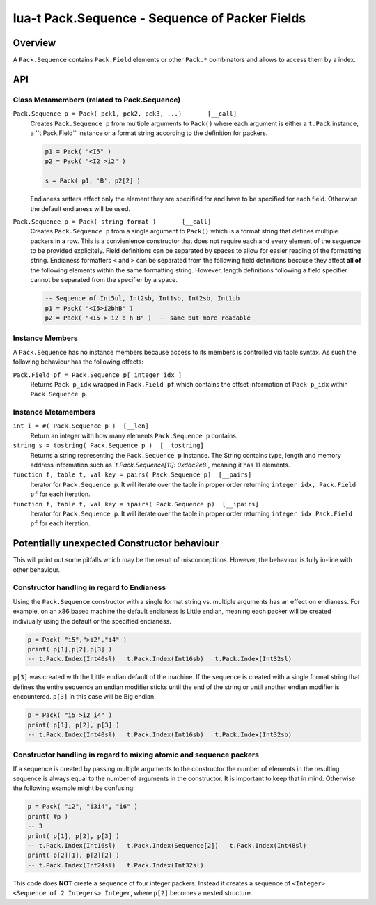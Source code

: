 lua-t Pack.Sequence - Sequence of Packer Fields
+++++++++++++++++++++++++++++++++++++++++++++++


Overview
========

A ``Pack.Sequence`` contains ``Pack.Field`` elements or other ``Pack.*``
combinators and allows to access them by a index.

API
===


Class Metamembers (related to Pack.Sequence)
--------------------------------------------

``Pack.Sequence p = Pack( pck1, pck2, pck3, ...)       [__call]``
  Creates ``Pack.Sequence p`` from multiple arguments to ``Pack()`` where each
  argument is either a ``t.Pack`` instance, a ''t.Pack.Field`` instance or a
  format string according to the definition for packers.

  .. code:: lua

    p1 = Pack( "<I5" )
    p2 = Pack( "<I2 >i2" )

    s = Pack( p1, 'B', p2[2] )

  Endianess setters effect only the element they are specified for and have
  to be specified for each field.  Otherwise the default endianess will be
  used.

``Pack.Sequence p = Pack( string format )       [__call]``
  Creates ``Pack.Sequence p`` from a single argument to ``Pack()`` which is
  a format string that defines multiple packers in a row.  This is a
  convienience constructor that does not require each and every element of
  the sequence to be provided explicitely.  Field definitions can be
  separated by spaces to allow for easier reading of the formatting string.
  Endianess formatters ``<`` and ``>`` can be separated from the following
  field definitions because they affect **all of** the following elements
  within the same formatting string.  However, length definitions following
  a field specifier cannot be separated from the specifier by a space.

  .. code:: lua

    -- Sequence of Int5ul, Int2sb, Int1sb, Int2sb, Int1ub
    p1 = Pack( "<I5>i2bhB" )
    p2 = Pack( "<I5 > i2 b h B" )  -- same but more readable


Instance Members
----------------

A ``Pack.Sequence`` has no instance members because access to its members is
controlled via table syntax.  As such the following behaviour has the
following effects:

``Pack.Field pf = Pack.Sequence p[ integer idx ]``
  Returns ``Pack p_idx`` wrapped in ``Pack.Field pf`` which contains the offset
  information of ``Pack p_idx`` within ``Pack.Sequence p``.


Instance Metamembers
--------------------

``int i = #( Pack.Sequence p )  [__len]``
  Return an integer with how many elements ``Pack.Sequence p`` contains.

``string s = tostring( Pack.Sequence p )  [__tostring]``
  Returns a string representing the ``Pack.Sequence p`` instance.  The String
  contains type, length and memory address information such as
  *`t.Pack.Sequence[11]: 0xdac2e8`*, meaning it has 11 elements.

``function f, table t, val key = pairs( Pack.Sequence p)  [__pairs]``
  Iterator for ``Pack.Sequence p``.  It will iterate over the table in proper
  order returning ``integer idx, Pack.Field pf`` for each iteration.

``function f, table t, val key = ipairs( Pack.Sequence p)  [__ipairs]``
  Iterator for ``Pack.Sequence p``.  It will iterate over the table in proper
  order returning ``integer idx Pack.Field pf`` for each iteration.


Potentially unexpected Constructor behaviour
============================================

This will point out some pitfalls which may be the result of misconceptions.
However, the behaviour is fully in-line with other behaviour.


Constructor handling in regard to Endianess
-------------------------------------------

Using the ``Pack.Sequence`` constructor with a single format string vs.
multiple arguments has an effect on endianess.  For example, on an x86 based
machine the default endianess is Little endian, meaning each packer will be
created indiviually using the default or the specified endianess.

.. code:: lua

  p = Pack( "i5",">i2","i4" )
  print( p[1],p[2],p[3] )
  -- t.Pack.Index(Int40sl)   t.Pack.Index(Int16sb)   t.Pack.Index(Int32sl)

``p[3]`` was created with the Little endian default of the machine.  If the
sequence is created with a single format string that defines the entire
sequence an endian modifier sticks until the end of the string or until
another endian modifier is encountered.  ``p[3]`` in this case will be Big
endian.

.. code:: lua

  p = Pack( "i5 >i2 i4" )
  print( p[1], p[2], p[3] )
  -- t.Pack.Index(Int40sl)   t.Pack.Index(Int16sb)   t.Pack.Index(Int32sb)



Constructor handling in regard to mixing atomic and sequence packers
--------------------------------------------------------------------

If a sequence is created by passing multiple arguments to the constructor
the number of elements in the resulting sequence is always equal to the
number of arguments in the constructor.  It is important to keep that in
mind.  Otherwise the following example might be confusing:

.. code:: lua

  p = Pack( "i2", "i3i4", "i6" )
  print( #p )
  -- 3
  print( p[1], p[2], p[3] )
  -- t.Pack.Index(Int16sl)   t.Pack.Index(Sequence[2])   t.Pack.Index(Int48sl)
  print( p[2][1], p[2][2] )
  -- t.Pack.Index(Int24sl)   t.Pack.Index(Int32sl)

This code does **NOT** create a sequence of four integer packers.  Instead
it creates a sequence of ``<Integer> <Sequence of 2 Integers> Integer``,
where ``p[2]`` becomes a nested structure.

